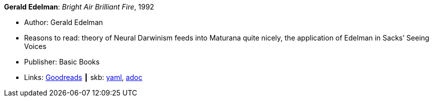 //
// This file was generated by SKB-Dashboard, task 'lib-yaml2src'
// - on Wednesday November  7 at 08:42:47
// - skb-dashboard: https://www.github.com/vdmeer/skb-dashboard
//

*Gerald Edelman*: _Bright Air Brilliant Fire_, 1992

* Author: Gerald Edelman
* Reasons to read: theory of Neural Darwinism feeds into Maturana quite nicely, the application of Edelman in Sacks’ Seeing Voices
* Publisher: Basic Books
* Links:
      link:https://www.goodreads.com/book/show/1120112.Bright_Air_Brilliant_Fire[Goodreads]
    ┃ skb:
        https://github.com/vdmeer/skb/tree/master/data/library/book/1990/edelman-1992-bright_air_brilliant_fire.yaml[yaml],
        https://github.com/vdmeer/skb/tree/master/data/library/book/1990/edelman-1992-bright_air_brilliant_fire.adoc[adoc]

